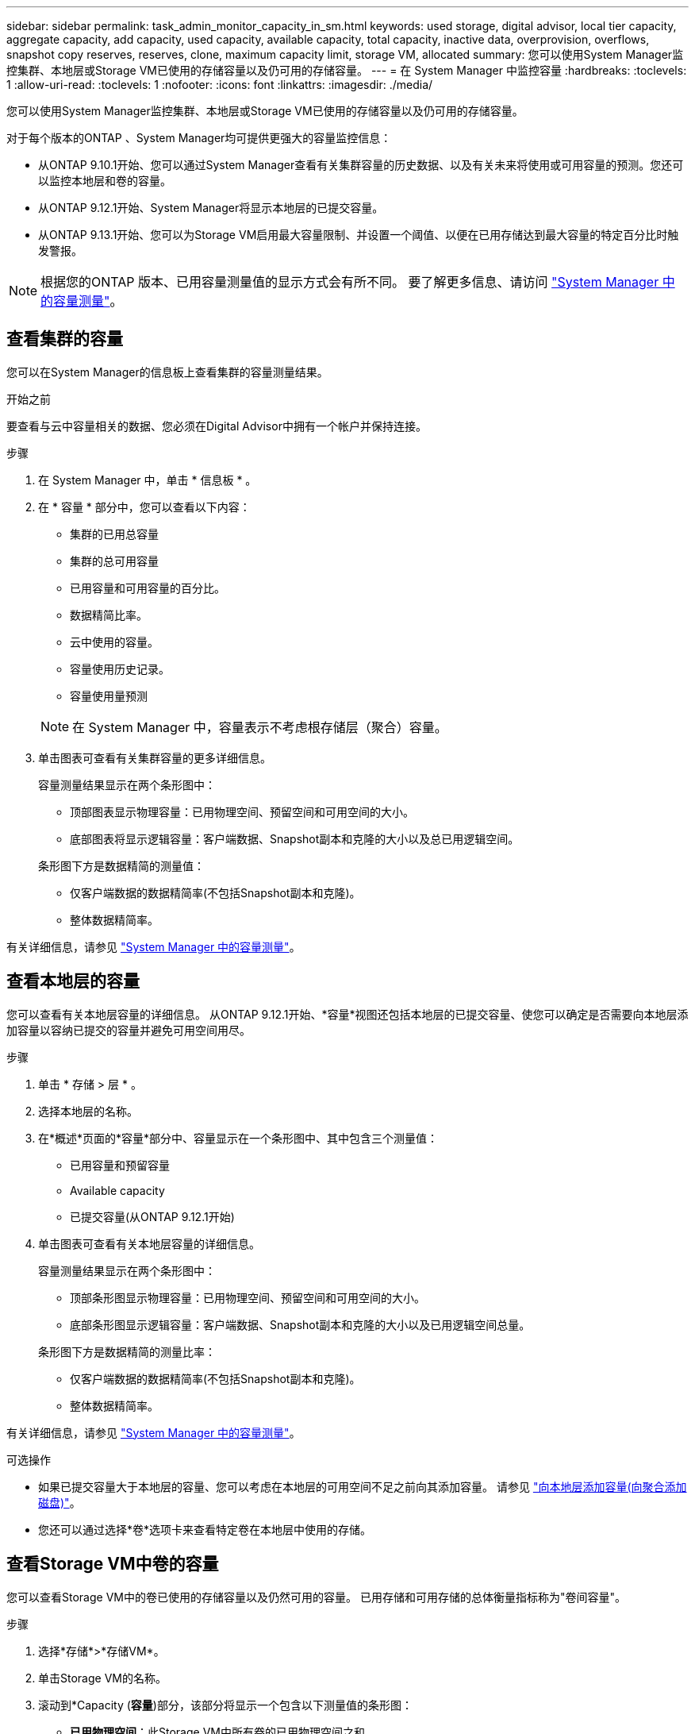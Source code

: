 ---
sidebar: sidebar 
permalink: task_admin_monitor_capacity_in_sm.html 
keywords: used storage, digital advisor, local tier capacity, aggregate capacity, add capacity, used capacity, available capacity, total capacity, inactive data, overprovision, overflows, snapshot copy reserves, reserves, clone, maximum capacity limit, storage VM, allocated 
summary: 您可以使用System Manager监控集群、本地层或Storage VM已使用的存储容量以及仍可用的存储容量。 
---
= 在 System Manager 中监控容量
:hardbreaks:
:toclevels: 1
:allow-uri-read: 
:toclevels: 1
:nofooter: 
:icons: font
:linkattrs: 
:imagesdir: ./media/


[role="lead"]
您可以使用System Manager监控集群、本地层或Storage VM已使用的存储容量以及仍可用的存储容量。

对于每个版本的ONTAP 、System Manager均可提供更强大的容量监控信息：

* 从ONTAP 9.10.1开始、您可以通过System Manager查看有关集群容量的历史数据、以及有关未来将使用或可用容量的预测。您还可以监控本地层和卷的容量。
* 从ONTAP 9.12.1开始、System Manager将显示本地层的已提交容量。
* 从ONTAP 9.13.1开始、您可以为Storage VM启用最大容量限制、并设置一个阈值、以便在已用存储达到最大容量的特定百分比时触发警报。



NOTE: 根据您的ONTAP 版本、已用容量测量值的显示方式会有所不同。  要了解更多信息、请访问 link:./concepts/capacity-measurements-in-sm-concept.html["System Manager 中的容量测量"]。



== 查看集群的容量

您可以在System Manager的信息板上查看集群的容量测量结果。

.开始之前
要查看与云中容量相关的数据、您必须在Digital Advisor中拥有一个帐户并保持连接。

.步骤
. 在 System Manager 中，单击 * 信息板 * 。
. 在 * 容量 * 部分中，您可以查看以下内容：
+
--
** 集群的已用总容量
** 集群的总可用容量
** 已用容量和可用容量的百分比。
** 数据精简比率。
** 云中使用的容量。
** 容量使用历史记录。
** 容量使用量预测


--
+

NOTE: 在 System Manager 中，容量表示不考虑根存储层（聚合）容量。

. 单击图表可查看有关集群容量的更多详细信息。
+
容量测量结果显示在两个条形图中：

+
--
** 顶部图表显示物理容量：已用物理空间、预留空间和可用空间的大小。
** 底部图表将显示逻辑容量：客户端数据、Snapshot副本和克隆的大小以及总已用逻辑空间。


--
+
条形图下方是数据精简的测量值：

+
--
** 仅客户端数据的数据精简率(不包括Snapshot副本和克隆)。
** 整体数据精简率。


--


有关详细信息，请参见 link:./concepts/capacity-measurements-in-sm-concept.html["System Manager 中的容量测量"]。



== 查看本地层的容量

您可以查看有关本地层容量的详细信息。  从ONTAP 9.12.1开始、*容量*视图还包括本地层的已提交容量、使您可以确定是否需要向本地层添加容量以容纳已提交的容量并避免可用空间用尽。

.步骤
. 单击 * 存储 > 层 * 。
. 选择本地层的名称。
. 在*概述*页面的*容量*部分中、容量显示在一个条形图中、其中包含三个测量值：
+
** 已用容量和预留容量
** Available capacity
** 已提交容量(从ONTAP 9.12.1开始)


. 单击图表可查看有关本地层容量的详细信息。
+
容量测量结果显示在两个条形图中：

+
--
** 顶部条形图显示物理容量：已用物理空间、预留空间和可用空间的大小。
** 底部条形图显示逻辑容量：客户端数据、Snapshot副本和克隆的大小以及已用逻辑空间总量。


--
+
条形图下方是数据精简的测量比率：

+
--
** 仅客户端数据的数据精简率(不包括Snapshot副本和克隆)。
** 整体数据精简率。


--


有关详细信息，请参见 link:./concepts/capacity-measurements-in-sm-concept.html["System Manager 中的容量测量"]。

.可选操作
* 如果已提交容量大于本地层的容量、您可以考虑在本地层的可用空间不足之前向其添加容量。  请参见 link:./disks-aggregates/add-disks-local-tier-aggr-task.html["向本地层添加容量(向聚合添加磁盘)"]。
* 您还可以通过选择*卷*选项卡来查看特定卷在本地层中使用的存储。




== 查看Storage VM中卷的容量

您可以查看Storage VM中的卷已使用的存储容量以及仍然可用的容量。  已用存储和可用存储的总体衡量指标称为"卷间容量"。

.步骤
. 选择*存储*>*存储VM*。
. 单击Storage VM的名称。
. 滚动到*Capacity (*容量*)部分，该部分将显示一个包含以下测量值的条形图：
+
--
** *已用物理空间*：此Storage VM中所有卷的已用物理空间之和。
** *可用*：此Storage VM中所有卷的可用容量之和。
** *逻辑使用量*：此Storage VM中所有卷的已用逻辑存储之和。


--


有关测量的更多详细信息、请参见 link:./concepts/capacity-measurements-in-sm-concept.html["System Manager 中的容量测量"]。



== 查看Storage VM的最大容量限制

从ONTAP 9.13.1开始、您可以查看Storage VM的最大容量限制。

.开始之前
您必须 link:manage-max-cap-limit-svm-in-sm-task.html["启用Storage VM的最大容量限制"] 才能查看。

.步骤
. 选择*存储*>*存储VM*。
+
您可以通过两种方式查看最大容量测量值：

+
--
** 在Storage VM对应的行中、查看*最大容量*列、其中包含一个条形图、用于显示已用容量、可用容量和最大容量。
** 单击Storage VM的名称。在*Overview*选项卡上，滚动以在左列中查看最大容量、已分配容量和容量警报阈值。


--


.相关信息
* link:manage-max-cap-limit-svm-in-sm-task.html#edit-max-cap-limit-svm["编辑Storage VM的最大容量限制"]
* link:./concepts/capacity-measurements-in-sm-concept.html["System Manager 中的容量测量"]

